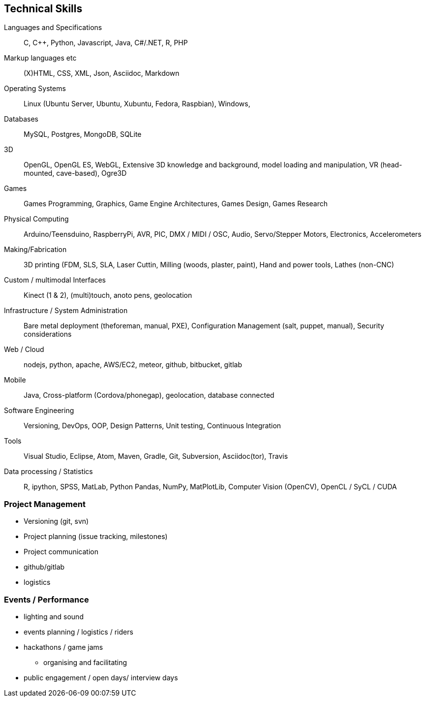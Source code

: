 == Technical Skills

Languages and Specifications:: C, {cpp}, Python, Javascript,  Java, C#/.NET, R, PHP

Markup languages etc:: (X)HTML, CSS, XML, Json, Asciidoc, Markdown

Operating Systems:: Linux (Ubuntu Server, Ubuntu, Xubuntu, Fedora, Raspbian), Windows,

Databases:: MySQL, Postgres, MongoDB, SQLite

3D:: OpenGL, OpenGL ES, WebGL, Extensive 3D knowledge and background, model loading and manipulation, VR (head-mounted, cave-based), Ogre3D

Games:: Games Programming, Graphics, Game Engine Architectures, Games Design, Games Research

Physical Computing:: Arduino/Teensduino, RaspberryPi, AVR, PIC, DMX / MIDI / OSC, Audio, Servo/Stepper Motors, Electronics, Accelerometers

Making/Fabrication:: 3D printing (FDM, SLS, SLA, Laser Cuttin, Milling (woods, plaster, paint), Hand and power tools, Lathes (non-CNC)

Custom / multimodal Interfaces:: Kinect (1 & 2), (multi)touch, anoto pens, geolocation

Infrastructure / System Administration:: Bare metal deployment (theforeman, manual, PXE), Configuration Management (salt, puppet, manual), Security considerations

Web / Cloud:: nodejs, python, apache, AWS/EC2, meteor, github, bitbucket, gitlab

Mobile:: Java, Cross-platform (Cordova/phonegap), geolocation, database connected

Software Engineering:: Versioning, DevOps, OOP, Design Patterns, Unit testing, Continuous Integration

Tools:: Visual Studio, Eclipse, Atom, Maven, Gradle, Git, Subversion, Asciidoc(tor), Travis

Data processing / Statistics:: R, ipython, SPSS, MatLab, Python Pandas, NumPy, MatPlotLib, Computer Vision (OpenCV), OpenCL / SyCL / CUDA



=== Project Management

* Versioning (git, svn)
* Project planning (issue tracking, milestones)
* Project communication
* github/gitlab
* logistics

=== Events / Performance

* lighting and sound
* events planning / logistics / riders
* hackathons / game jams
  ** organising and facilitating
* public engagement / open days/ interview days
